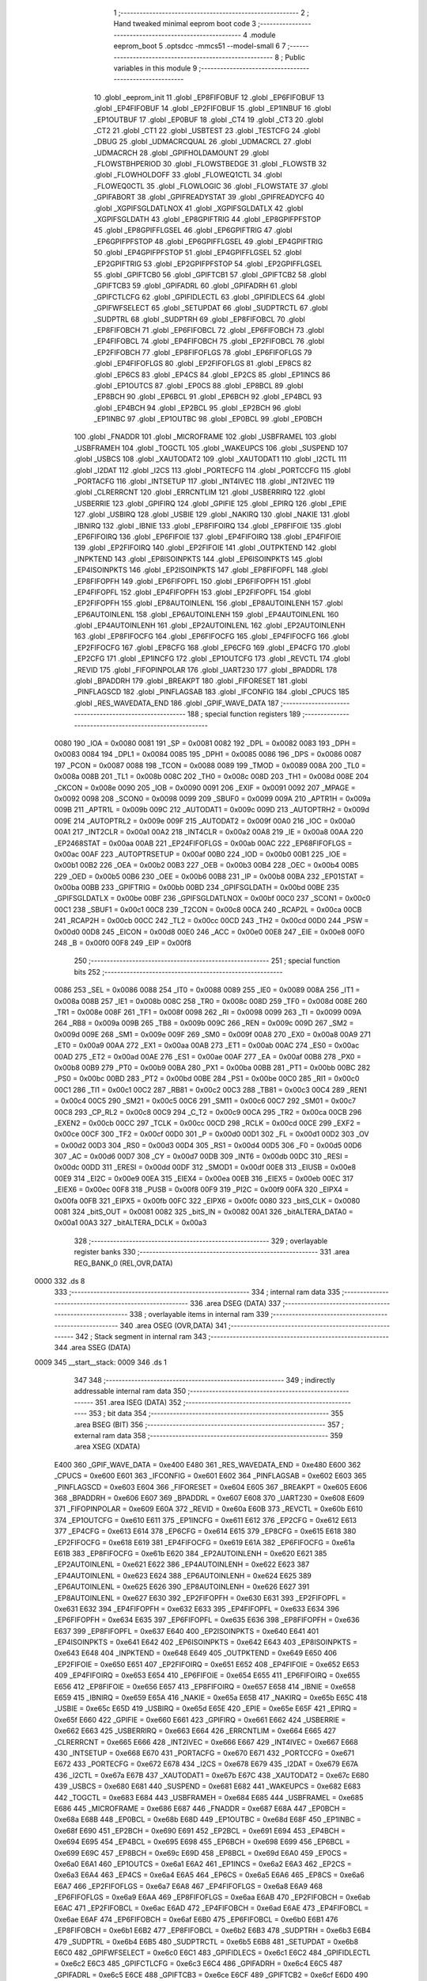                               1 ;--------------------------------------------------------
                              2 ; Hand tweaked minimal eeprom boot code
                              3 ;--------------------------------------------------------
                              4 	.module eeprom_boot
                              5 	.optsdcc -mmcs51 --model-small
                              6 	
                              7 ;--------------------------------------------------------
                              8 ; Public variables in this module
                              9 ;--------------------------------------------------------
                             10 	.globl _eeprom_init
                             11 	.globl _EP8FIFOBUF
                             12 	.globl _EP6FIFOBUF
                             13 	.globl _EP4FIFOBUF
                             14 	.globl _EP2FIFOBUF
                             15 	.globl _EP1INBUF
                             16 	.globl _EP1OUTBUF
                             17 	.globl _EP0BUF
                             18 	.globl _CT4
                             19 	.globl _CT3
                             20 	.globl _CT2
                             21 	.globl _CT1
                             22 	.globl _USBTEST
                             23 	.globl _TESTCFG
                             24 	.globl _DBUG
                             25 	.globl _UDMACRCQUAL
                             26 	.globl _UDMACRCL
                             27 	.globl _UDMACRCH
                             28 	.globl _GPIFHOLDAMOUNT
                             29 	.globl _FLOWSTBHPERIOD
                             30 	.globl _FLOWSTBEDGE
                             31 	.globl _FLOWSTB
                             32 	.globl _FLOWHOLDOFF
                             33 	.globl _FLOWEQ1CTL
                             34 	.globl _FLOWEQ0CTL
                             35 	.globl _FLOWLOGIC
                             36 	.globl _FLOWSTATE
                             37 	.globl _GPIFABORT
                             38 	.globl _GPIFREADYSTAT
                             39 	.globl _GPIFREADYCFG
                             40 	.globl _XGPIFSGLDATLNOX
                             41 	.globl _XGPIFSGLDATLX
                             42 	.globl _XGPIFSGLDATH
                             43 	.globl _EP8GPIFTRIG
                             44 	.globl _EP8GPIFPFSTOP
                             45 	.globl _EP8GPIFFLGSEL
                             46 	.globl _EP6GPIFTRIG
                             47 	.globl _EP6GPIFPFSTOP
                             48 	.globl _EP6GPIFFLGSEL
                             49 	.globl _EP4GPIFTRIG
                             50 	.globl _EP4GPIFPFSTOP
                             51 	.globl _EP4GPIFFLGSEL
                             52 	.globl _EP2GPIFTRIG
                             53 	.globl _EP2GPIFPFSTOP
                             54 	.globl _EP2GPIFFLGSEL
                             55 	.globl _GPIFTCB0
                             56 	.globl _GPIFTCB1
                             57 	.globl _GPIFTCB2
                             58 	.globl _GPIFTCB3
                             59 	.globl _GPIFADRL
                             60 	.globl _GPIFADRH
                             61 	.globl _GPIFCTLCFG
                             62 	.globl _GPIFIDLECTL
                             63 	.globl _GPIFIDLECS
                             64 	.globl _GPIFWFSELECT
                             65 	.globl _SETUPDAT
                             66 	.globl _SUDPTRCTL
                             67 	.globl _SUDPTRL
                             68 	.globl _SUDPTRH
                             69 	.globl _EP8FIFOBCL
                             70 	.globl _EP8FIFOBCH
                             71 	.globl _EP6FIFOBCL
                             72 	.globl _EP6FIFOBCH
                             73 	.globl _EP4FIFOBCL
                             74 	.globl _EP4FIFOBCH
                             75 	.globl _EP2FIFOBCL
                             76 	.globl _EP2FIFOBCH
                             77 	.globl _EP8FIFOFLGS
                             78 	.globl _EP6FIFOFLGS
                             79 	.globl _EP4FIFOFLGS
                             80 	.globl _EP2FIFOFLGS
                             81 	.globl _EP8CS
                             82 	.globl _EP6CS
                             83 	.globl _EP4CS
                             84 	.globl _EP2CS
                             85 	.globl _EP1INCS
                             86 	.globl _EP1OUTCS
                             87 	.globl _EP0CS
                             88 	.globl _EP8BCL
                             89 	.globl _EP8BCH
                             90 	.globl _EP6BCL
                             91 	.globl _EP6BCH
                             92 	.globl _EP4BCL
                             93 	.globl _EP4BCH
                             94 	.globl _EP2BCL
                             95 	.globl _EP2BCH
                             96 	.globl _EP1INBC
                             97 	.globl _EP1OUTBC
                             98 	.globl _EP0BCL
                             99 	.globl _EP0BCH
                            100 	.globl _FNADDR
                            101 	.globl _MICROFRAME
                            102 	.globl _USBFRAMEL
                            103 	.globl _USBFRAMEH
                            104 	.globl _TOGCTL
                            105 	.globl _WAKEUPCS
                            106 	.globl _SUSPEND
                            107 	.globl _USBCS
                            108 	.globl _XAUTODAT2
                            109 	.globl _XAUTODAT1
                            110 	.globl _I2CTL
                            111 	.globl _I2DAT
                            112 	.globl _I2CS
                            113 	.globl _PORTECFG
                            114 	.globl _PORTCCFG
                            115 	.globl _PORTACFG
                            116 	.globl _INTSETUP
                            117 	.globl _INT4IVEC
                            118 	.globl _INT2IVEC
                            119 	.globl _CLRERRCNT
                            120 	.globl _ERRCNTLIM
                            121 	.globl _USBERRIRQ
                            122 	.globl _USBERRIE
                            123 	.globl _GPIFIRQ
                            124 	.globl _GPIFIE
                            125 	.globl _EPIRQ
                            126 	.globl _EPIE
                            127 	.globl _USBIRQ
                            128 	.globl _USBIE
                            129 	.globl _NAKIRQ
                            130 	.globl _NAKIE
                            131 	.globl _IBNIRQ
                            132 	.globl _IBNIE
                            133 	.globl _EP8FIFOIRQ
                            134 	.globl _EP8FIFOIE
                            135 	.globl _EP6FIFOIRQ
                            136 	.globl _EP6FIFOIE
                            137 	.globl _EP4FIFOIRQ
                            138 	.globl _EP4FIFOIE
                            139 	.globl _EP2FIFOIRQ
                            140 	.globl _EP2FIFOIE
                            141 	.globl _OUTPKTEND
                            142 	.globl _INPKTEND
                            143 	.globl _EP8ISOINPKTS
                            144 	.globl _EP6ISOINPKTS
                            145 	.globl _EP4ISOINPKTS
                            146 	.globl _EP2ISOINPKTS
                            147 	.globl _EP8FIFOPFL
                            148 	.globl _EP8FIFOPFH
                            149 	.globl _EP6FIFOPFL
                            150 	.globl _EP6FIFOPFH
                            151 	.globl _EP4FIFOPFL
                            152 	.globl _EP4FIFOPFH
                            153 	.globl _EP2FIFOPFL
                            154 	.globl _EP2FIFOPFH
                            155 	.globl _EP8AUTOINLENL
                            156 	.globl _EP8AUTOINLENH
                            157 	.globl _EP6AUTOINLENL
                            158 	.globl _EP6AUTOINLENH
                            159 	.globl _EP4AUTOINLENL
                            160 	.globl _EP4AUTOINLENH
                            161 	.globl _EP2AUTOINLENL
                            162 	.globl _EP2AUTOINLENH
                            163 	.globl _EP8FIFOCFG
                            164 	.globl _EP6FIFOCFG
                            165 	.globl _EP4FIFOCFG
                            166 	.globl _EP2FIFOCFG
                            167 	.globl _EP8CFG
                            168 	.globl _EP6CFG
                            169 	.globl _EP4CFG
                            170 	.globl _EP2CFG
                            171 	.globl _EP1INCFG
                            172 	.globl _EP1OUTCFG
                            173 	.globl _REVCTL
                            174 	.globl _REVID
                            175 	.globl _FIFOPINPOLAR
                            176 	.globl _UART230
                            177 	.globl _BPADDRL
                            178 	.globl _BPADDRH
                            179 	.globl _BREAKPT
                            180 	.globl _FIFORESET
                            181 	.globl _PINFLAGSCD
                            182 	.globl _PINFLAGSAB
                            183 	.globl _IFCONFIG
                            184 	.globl _CPUCS
                            185 	.globl _RES_WAVEDATA_END
                            186 	.globl _GPIF_WAVE_DATA
                            187 ;--------------------------------------------------------
                            188 ; special function registers
                            189 ;--------------------------------------------------------
                    0080    190 _IOA	=	0x0080
                    0081    191 _SP	=	0x0081
                    0082    192 _DPL	=	0x0082
                    0083    193 _DPH	=	0x0083
                    0084    194 _DPL1	=	0x0084
                    0085    195 _DPH1	=	0x0085
                    0086    196 _DPS	=	0x0086
                    0087    197 _PCON	=	0x0087
                    0088    198 _TCON	=	0x0088
                    0089    199 _TMOD	=	0x0089
                    008A    200 _TL0	=	0x008a
                    008B    201 _TL1	=	0x008b
                    008C    202 _TH0	=	0x008c
                    008D    203 _TH1	=	0x008d
                    008E    204 _CKCON	=	0x008e
                    0090    205 _IOB	=	0x0090
                    0091    206 _EXIF	=	0x0091
                    0092    207 _MPAGE	=	0x0092
                    0098    208 _SCON0	=	0x0098
                    0099    209 _SBUF0	=	0x0099
                    009A    210 _APTR1H	=	0x009a
                    009B    211 _APTR1L	=	0x009b
                    009C    212 _AUTODAT1	=	0x009c
                    009D    213 _AUTOPTRH2	=	0x009d
                    009E    214 _AUTOPTRL2	=	0x009e
                    009F    215 _AUTODAT2	=	0x009f
                    00A0    216 _IOC	=	0x00a0
                    00A1    217 _INT2CLR	=	0x00a1
                    00A2    218 _INT4CLR	=	0x00a2
                    00A8    219 _IE	=	0x00a8
                    00AA    220 _EP2468STAT	=	0x00aa
                    00AB    221 _EP24FIFOFLGS	=	0x00ab
                    00AC    222 _EP68FIFOFLGS	=	0x00ac
                    00AF    223 _AUTOPTRSETUP	=	0x00af
                    00B0    224 _IOD	=	0x00b0
                    00B1    225 _IOE	=	0x00b1
                    00B2    226 _OEA	=	0x00b2
                    00B3    227 _OEB	=	0x00b3
                    00B4    228 _OEC	=	0x00b4
                    00B5    229 _OED	=	0x00b5
                    00B6    230 _OEE	=	0x00b6
                    00B8    231 _IP	=	0x00b8
                    00BA    232 _EP01STAT	=	0x00ba
                    00BB    233 _GPIFTRIG	=	0x00bb
                    00BD    234 _GPIFSGLDATH	=	0x00bd
                    00BE    235 _GPIFSGLDATLX	=	0x00be
                    00BF    236 _GPIFSGLDATLNOX	=	0x00bf
                    00C0    237 _SCON1	=	0x00c0
                    00C1    238 _SBUF1	=	0x00c1
                    00C8    239 _T2CON	=	0x00c8
                    00CA    240 _RCAP2L	=	0x00ca
                    00CB    241 _RCAP2H	=	0x00cb
                    00CC    242 _TL2	=	0x00cc
                    00CD    243 _TH2	=	0x00cd
                    00D0    244 _PSW	=	0x00d0
                    00D8    245 _EICON	=	0x00d8
                    00E0    246 _ACC	=	0x00e0
                    00E8    247 _EIE	=	0x00e8
                    00F0    248 _B	=	0x00f0
                    00F8    249 _EIP	=	0x00f8
                            250 ;--------------------------------------------------------
                            251 ; special function bits 
                            252 ;--------------------------------------------------------
                    0086    253 _SEL	=	0x0086
                    0088    254 _IT0	=	0x0088
                    0089    255 _IE0	=	0x0089
                    008A    256 _IT1	=	0x008a
                    008B    257 _IE1	=	0x008b
                    008C    258 _TR0	=	0x008c
                    008D    259 _TF0	=	0x008d
                    008E    260 _TR1	=	0x008e
                    008F    261 _TF1	=	0x008f
                    0098    262 _RI	=	0x0098
                    0099    263 _TI	=	0x0099
                    009A    264 _RB8	=	0x009a
                    009B    265 _TB8	=	0x009b
                    009C    266 _REN	=	0x009c
                    009D    267 _SM2	=	0x009d
                    009E    268 _SM1	=	0x009e
                    009F    269 _SM0	=	0x009f
                    00A8    270 _EX0	=	0x00a8
                    00A9    271 _ET0	=	0x00a9
                    00AA    272 _EX1	=	0x00aa
                    00AB    273 _ET1	=	0x00ab
                    00AC    274 _ES0	=	0x00ac
                    00AD    275 _ET2	=	0x00ad
                    00AE    276 _ES1	=	0x00ae
                    00AF    277 _EA	=	0x00af
                    00B8    278 _PX0	=	0x00b8
                    00B9    279 _PT0	=	0x00b9
                    00BA    280 _PX1	=	0x00ba
                    00BB    281 _PT1	=	0x00bb
                    00BC    282 _PS0	=	0x00bc
                    00BD    283 _PT2	=	0x00bd
                    00BE    284 _PS1	=	0x00be
                    00C0    285 _RI1	=	0x00c0
                    00C1    286 _TI1	=	0x00c1
                    00C2    287 _RB81	=	0x00c2
                    00C3    288 _TB81	=	0x00c3
                    00C4    289 _REN1	=	0x00c4
                    00C5    290 _SM21	=	0x00c5
                    00C6    291 _SM11	=	0x00c6
                    00C7    292 _SM01	=	0x00c7
                    00C8    293 _CP_RL2	=	0x00c8
                    00C9    294 _C_T2	=	0x00c9
                    00CA    295 _TR2	=	0x00ca
                    00CB    296 _EXEN2	=	0x00cb
                    00CC    297 _TCLK	=	0x00cc
                    00CD    298 _RCLK	=	0x00cd
                    00CE    299 _EXF2	=	0x00ce
                    00CF    300 _TF2	=	0x00cf
                    00D0    301 _P	=	0x00d0
                    00D1    302 _FL	=	0x00d1
                    00D2    303 _OV	=	0x00d2
                    00D3    304 _RS0	=	0x00d3
                    00D4    305 _RS1	=	0x00d4
                    00D5    306 _F0	=	0x00d5
                    00D6    307 _AC	=	0x00d6
                    00D7    308 _CY	=	0x00d7
                    00DB    309 _INT6	=	0x00db
                    00DC    310 _RESI	=	0x00dc
                    00DD    311 _ERESI	=	0x00dd
                    00DF    312 _SMOD1	=	0x00df
                    00E8    313 _EIUSB	=	0x00e8
                    00E9    314 _EI2C	=	0x00e9
                    00EA    315 _EIEX4	=	0x00ea
                    00EB    316 _EIEX5	=	0x00eb
                    00EC    317 _EIEX6	=	0x00ec
                    00F8    318 _PUSB	=	0x00f8
                    00F9    319 _PI2C	=	0x00f9
                    00FA    320 _EIPX4	=	0x00fa
                    00FB    321 _EIPX5	=	0x00fb
                    00FC    322 _EIPX6	=	0x00fc
                    0080    323 _bitS_CLK	=	0x0080
                    0081    324 _bitS_OUT	=	0x0081
                    0082    325 _bitS_IN	=	0x0082
                    00A1    326 _bitALTERA_DATA0	=	0x00a1
                    00A3    327 _bitALTERA_DCLK	=	0x00a3
                            328 ;--------------------------------------------------------
                            329 ; overlayable register banks 
                            330 ;--------------------------------------------------------
                            331 	.area REG_BANK_0	(REL,OVR,DATA)
   0000                     332 	.ds 8
                            333 ;--------------------------------------------------------
                            334 ; internal ram data
                            335 ;--------------------------------------------------------
                            336 	.area DSEG    (DATA)
                            337 ;--------------------------------------------------------
                            338 ; overlayable items in internal ram 
                            339 ;--------------------------------------------------------
                            340 	.area OSEG    (OVR,DATA)
                            341 ;--------------------------------------------------------
                            342 ; Stack segment in internal ram 
                            343 ;--------------------------------------------------------
                            344 	.area	SSEG	(DATA)
   0009                     345 __start__stack:
   0009                     346 	.ds	1
                            347 
                            348 ;--------------------------------------------------------
                            349 ; indirectly addressable internal ram data
                            350 ;--------------------------------------------------------
                            351 	.area ISEG    (DATA)
                            352 ;--------------------------------------------------------
                            353 ; bit data
                            354 ;--------------------------------------------------------
                            355 	.area BSEG    (BIT)
                            356 ;--------------------------------------------------------
                            357 ; external ram data
                            358 ;--------------------------------------------------------
                            359 	.area XSEG    (XDATA)
                    E400    360 _GPIF_WAVE_DATA	=	0xe400
                    E480    361 _RES_WAVEDATA_END	=	0xe480
                    E600    362 _CPUCS	=	0xe600
                    E601    363 _IFCONFIG	=	0xe601
                    E602    364 _PINFLAGSAB	=	0xe602
                    E603    365 _PINFLAGSCD	=	0xe603
                    E604    366 _FIFORESET	=	0xe604
                    E605    367 _BREAKPT	=	0xe605
                    E606    368 _BPADDRH	=	0xe606
                    E607    369 _BPADDRL	=	0xe607
                    E608    370 _UART230	=	0xe608
                    E609    371 _FIFOPINPOLAR	=	0xe609
                    E60A    372 _REVID	=	0xe60a
                    E60B    373 _REVCTL	=	0xe60b
                    E610    374 _EP1OUTCFG	=	0xe610
                    E611    375 _EP1INCFG	=	0xe611
                    E612    376 _EP2CFG	=	0xe612
                    E613    377 _EP4CFG	=	0xe613
                    E614    378 _EP6CFG	=	0xe614
                    E615    379 _EP8CFG	=	0xe615
                    E618    380 _EP2FIFOCFG	=	0xe618
                    E619    381 _EP4FIFOCFG	=	0xe619
                    E61A    382 _EP6FIFOCFG	=	0xe61a
                    E61B    383 _EP8FIFOCFG	=	0xe61b
                    E620    384 _EP2AUTOINLENH	=	0xe620
                    E621    385 _EP2AUTOINLENL	=	0xe621
                    E622    386 _EP4AUTOINLENH	=	0xe622
                    E623    387 _EP4AUTOINLENL	=	0xe623
                    E624    388 _EP6AUTOINLENH	=	0xe624
                    E625    389 _EP6AUTOINLENL	=	0xe625
                    E626    390 _EP8AUTOINLENH	=	0xe626
                    E627    391 _EP8AUTOINLENL	=	0xe627
                    E630    392 _EP2FIFOPFH	=	0xe630
                    E631    393 _EP2FIFOPFL	=	0xe631
                    E632    394 _EP4FIFOPFH	=	0xe632
                    E633    395 _EP4FIFOPFL	=	0xe633
                    E634    396 _EP6FIFOPFH	=	0xe634
                    E635    397 _EP6FIFOPFL	=	0xe635
                    E636    398 _EP8FIFOPFH	=	0xe636
                    E637    399 _EP8FIFOPFL	=	0xe637
                    E640    400 _EP2ISOINPKTS	=	0xe640
                    E641    401 _EP4ISOINPKTS	=	0xe641
                    E642    402 _EP6ISOINPKTS	=	0xe642
                    E643    403 _EP8ISOINPKTS	=	0xe643
                    E648    404 _INPKTEND	=	0xe648
                    E649    405 _OUTPKTEND	=	0xe649
                    E650    406 _EP2FIFOIE	=	0xe650
                    E651    407 _EP2FIFOIRQ	=	0xe651
                    E652    408 _EP4FIFOIE	=	0xe652
                    E653    409 _EP4FIFOIRQ	=	0xe653
                    E654    410 _EP6FIFOIE	=	0xe654
                    E655    411 _EP6FIFOIRQ	=	0xe655
                    E656    412 _EP8FIFOIE	=	0xe656
                    E657    413 _EP8FIFOIRQ	=	0xe657
                    E658    414 _IBNIE	=	0xe658
                    E659    415 _IBNIRQ	=	0xe659
                    E65A    416 _NAKIE	=	0xe65a
                    E65B    417 _NAKIRQ	=	0xe65b
                    E65C    418 _USBIE	=	0xe65c
                    E65D    419 _USBIRQ	=	0xe65d
                    E65E    420 _EPIE	=	0xe65e
                    E65F    421 _EPIRQ	=	0xe65f
                    E660    422 _GPIFIE	=	0xe660
                    E661    423 _GPIFIRQ	=	0xe661
                    E662    424 _USBERRIE	=	0xe662
                    E663    425 _USBERRIRQ	=	0xe663
                    E664    426 _ERRCNTLIM	=	0xe664
                    E665    427 _CLRERRCNT	=	0xe665
                    E666    428 _INT2IVEC	=	0xe666
                    E667    429 _INT4IVEC	=	0xe667
                    E668    430 _INTSETUP	=	0xe668
                    E670    431 _PORTACFG	=	0xe670
                    E671    432 _PORTCCFG	=	0xe671
                    E672    433 _PORTECFG	=	0xe672
                    E678    434 _I2CS	=	0xe678
                    E679    435 _I2DAT	=	0xe679
                    E67A    436 _I2CTL	=	0xe67a
                    E67B    437 _XAUTODAT1	=	0xe67b
                    E67C    438 _XAUTODAT2	=	0xe67c
                    E680    439 _USBCS	=	0xe680
                    E681    440 _SUSPEND	=	0xe681
                    E682    441 _WAKEUPCS	=	0xe682
                    E683    442 _TOGCTL	=	0xe683
                    E684    443 _USBFRAMEH	=	0xe684
                    E685    444 _USBFRAMEL	=	0xe685
                    E686    445 _MICROFRAME	=	0xe686
                    E687    446 _FNADDR	=	0xe687
                    E68A    447 _EP0BCH	=	0xe68a
                    E68B    448 _EP0BCL	=	0xe68b
                    E68D    449 _EP1OUTBC	=	0xe68d
                    E68F    450 _EP1INBC	=	0xe68f
                    E690    451 _EP2BCH	=	0xe690
                    E691    452 _EP2BCL	=	0xe691
                    E694    453 _EP4BCH	=	0xe694
                    E695    454 _EP4BCL	=	0xe695
                    E698    455 _EP6BCH	=	0xe698
                    E699    456 _EP6BCL	=	0xe699
                    E69C    457 _EP8BCH	=	0xe69c
                    E69D    458 _EP8BCL	=	0xe69d
                    E6A0    459 _EP0CS	=	0xe6a0
                    E6A1    460 _EP1OUTCS	=	0xe6a1
                    E6A2    461 _EP1INCS	=	0xe6a2
                    E6A3    462 _EP2CS	=	0xe6a3
                    E6A4    463 _EP4CS	=	0xe6a4
                    E6A5    464 _EP6CS	=	0xe6a5
                    E6A6    465 _EP8CS	=	0xe6a6
                    E6A7    466 _EP2FIFOFLGS	=	0xe6a7
                    E6A8    467 _EP4FIFOFLGS	=	0xe6a8
                    E6A9    468 _EP6FIFOFLGS	=	0xe6a9
                    E6AA    469 _EP8FIFOFLGS	=	0xe6aa
                    E6AB    470 _EP2FIFOBCH	=	0xe6ab
                    E6AC    471 _EP2FIFOBCL	=	0xe6ac
                    E6AD    472 _EP4FIFOBCH	=	0xe6ad
                    E6AE    473 _EP4FIFOBCL	=	0xe6ae
                    E6AF    474 _EP6FIFOBCH	=	0xe6af
                    E6B0    475 _EP6FIFOBCL	=	0xe6b0
                    E6B1    476 _EP8FIFOBCH	=	0xe6b1
                    E6B2    477 _EP8FIFOBCL	=	0xe6b2
                    E6B3    478 _SUDPTRH	=	0xe6b3
                    E6B4    479 _SUDPTRL	=	0xe6b4
                    E6B5    480 _SUDPTRCTL	=	0xe6b5
                    E6B8    481 _SETUPDAT	=	0xe6b8
                    E6C0    482 _GPIFWFSELECT	=	0xe6c0
                    E6C1    483 _GPIFIDLECS	=	0xe6c1
                    E6C2    484 _GPIFIDLECTL	=	0xe6c2
                    E6C3    485 _GPIFCTLCFG	=	0xe6c3
                    E6C4    486 _GPIFADRH	=	0xe6c4
                    E6C5    487 _GPIFADRL	=	0xe6c5
                    E6CE    488 _GPIFTCB3	=	0xe6ce
                    E6CF    489 _GPIFTCB2	=	0xe6cf
                    E6D0    490 _GPIFTCB1	=	0xe6d0
                    E6D1    491 _GPIFTCB0	=	0xe6d1
                    E6D2    492 _EP2GPIFFLGSEL	=	0xe6d2
                    E6D3    493 _EP2GPIFPFSTOP	=	0xe6d3
                    E6D4    494 _EP2GPIFTRIG	=	0xe6d4
                    E6DA    495 _EP4GPIFFLGSEL	=	0xe6da
                    E6DB    496 _EP4GPIFPFSTOP	=	0xe6db
                    E6DC    497 _EP4GPIFTRIG	=	0xe6dc
                    E6E2    498 _EP6GPIFFLGSEL	=	0xe6e2
                    E6E3    499 _EP6GPIFPFSTOP	=	0xe6e3
                    E6E4    500 _EP6GPIFTRIG	=	0xe6e4
                    E6EA    501 _EP8GPIFFLGSEL	=	0xe6ea
                    E6EB    502 _EP8GPIFPFSTOP	=	0xe6eb
                    E6EC    503 _EP8GPIFTRIG	=	0xe6ec
                    E6F0    504 _XGPIFSGLDATH	=	0xe6f0
                    E6F1    505 _XGPIFSGLDATLX	=	0xe6f1
                    E6F2    506 _XGPIFSGLDATLNOX	=	0xe6f2
                    E6F3    507 _GPIFREADYCFG	=	0xe6f3
                    E6F4    508 _GPIFREADYSTAT	=	0xe6f4
                    E6F5    509 _GPIFABORT	=	0xe6f5
                    E6C6    510 _FLOWSTATE	=	0xe6c6
                    E6C7    511 _FLOWLOGIC	=	0xe6c7
                    E6C8    512 _FLOWEQ0CTL	=	0xe6c8
                    E6C9    513 _FLOWEQ1CTL	=	0xe6c9
                    E6CA    514 _FLOWHOLDOFF	=	0xe6ca
                    E6CB    515 _FLOWSTB	=	0xe6cb
                    E6CC    516 _FLOWSTBEDGE	=	0xe6cc
                    E6CD    517 _FLOWSTBHPERIOD	=	0xe6cd
                    E60C    518 _GPIFHOLDAMOUNT	=	0xe60c
                    E67D    519 _UDMACRCH	=	0xe67d
                    E67E    520 _UDMACRCL	=	0xe67e
                    E67F    521 _UDMACRCQUAL	=	0xe67f
                    E6F8    522 _DBUG	=	0xe6f8
                    E6F9    523 _TESTCFG	=	0xe6f9
                    E6FA    524 _USBTEST	=	0xe6fa
                    E6FB    525 _CT1	=	0xe6fb
                    E6FC    526 _CT2	=	0xe6fc
                    E6FD    527 _CT3	=	0xe6fd
                    E6FE    528 _CT4	=	0xe6fe
                    E740    529 _EP0BUF	=	0xe740
                    E780    530 _EP1OUTBUF	=	0xe780
                    E7C0    531 _EP1INBUF	=	0xe7c0
                    F000    532 _EP2FIFOBUF	=	0xf000
                    F400    533 _EP4FIFOBUF	=	0xf400
                    F800    534 _EP6FIFOBUF	=	0xf800
                    FC00    535 _EP8FIFOBUF	=	0xfc00
                            536 ;--------------------------------------------------------
                            537 ; external initialized ram data
                            538 ;--------------------------------------------------------
                            539 ;--------------------------------------------------------
                            540 ; interrupt vector 
                            541 ;--------------------------------------------------------
                            542 	.area CSEG    (CODE)
   0000                     543 __interrupt_vect:
   0000 02 00 B3            544 	ljmp	__sdcc_gsinit_startup
                            545 ;--------------------------------------------------------
                            546 ; global & static initialisations
                            547 ;--------------------------------------------------------
                            548 	.area GSINIT  (CODE)
                            549 	.area GSFINAL (CODE)
                            550 	.area GSINIT  (CODE)
   00B3                     551 __sdcc_gsinit_startup:
   00B3 75 81 08            552 	mov	sp,#__start__stack - 1
   00B6 12 00 91            553 	lcall	__sdcc_external_startup
   00B9 E5 82               554 	mov	a,dpl
   00BB 60 03               555 	jz	__sdcc_init_data
   00BD 02 00 03            556 	ljmp	__sdcc_program_startup
   00C0                     557 __sdcc_init_data:
                            558 	.area GSFINAL (CODE)
   00C0 02 00 03            559 	ljmp	__sdcc_program_startup
                            560 ;--------------------------------------------------------
                            561 ; Home
                            562 ;--------------------------------------------------------
                            563 	.area HOME    (CODE)
                            564 	.area CSEG    (CODE)
                            565 ;--------------------------------------------------------
                            566 ; code
                            567 ;--------------------------------------------------------
                            568 	.area CSEG    (CODE)
   0003                     569 __sdcc_program_startup:
   0003 12 00 2D            570 	lcall	_eeprom_init
                            571 ;	return from _eeprom_init will spin here
   0006 80 FE               572 	sjmp .
                            573 	.area CSEG    (CODE)
